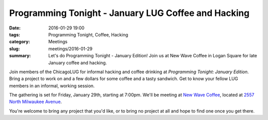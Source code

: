 Programming Tonight - January LUG Coffee and Hacking
====================================================== 
:date: 2016-01-29 19:00
:tags: Programming Tonight, Coffee, Hacking
:category: Meetings
:slug: meetings/2016-01-29
:summary: Let's do Programming Tonight - January Edition!  Join us at New Wave Coffee in Logan Square for late January coffee and hacking.

Join members of the ChicagoLUG for informal hacking and coffee drinking at
*Programming Tonight: January Edition*. Bring a project to work on and a
few dollars for some coffee and a tasty sandwich. Get   to know your fellow
LUG members in an informal, working session.
 
The gathering is set for Friday, January 29th, starting at 7:00pm. We'll be
meeting at `New Wave Coffee`_, located at `2557 North Milwaukee Avenue`_.
   
You're welcome to bring any project that you'd like, or to bring no project at all
and hope to find one once you get there.
    
.. _`New Wave Coffee`: https://chicagolug.org/locations/new-wave-coffee.html
.. _`2557 North Milwaukee Avenue`: http://ur1.ca/glmp1
